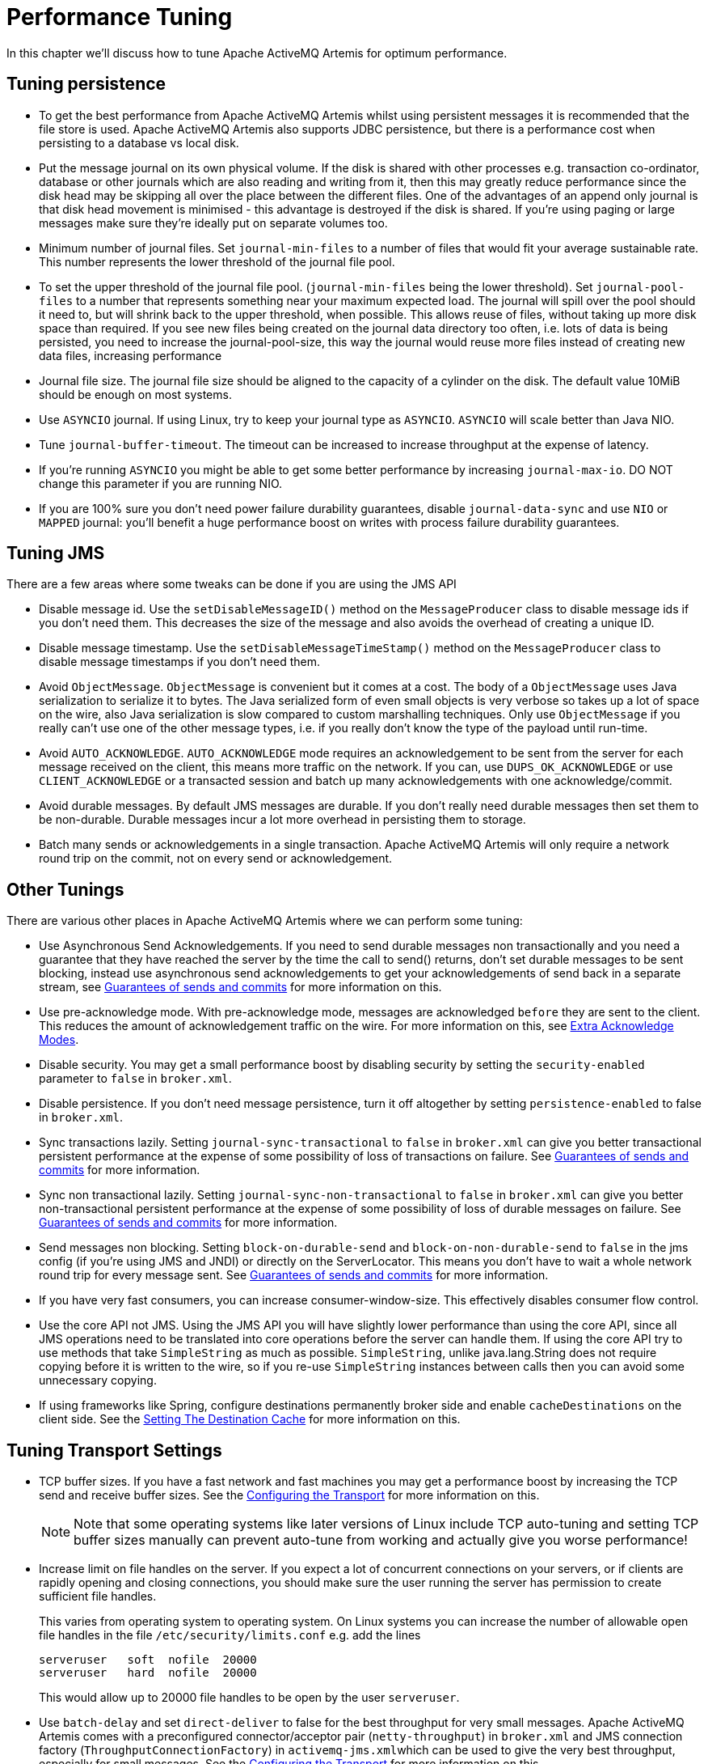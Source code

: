 = Performance Tuning

In this chapter we'll discuss how to tune Apache ActiveMQ Artemis for optimum performance.

== Tuning persistence

* To get the best performance from Apache ActiveMQ Artemis whilst using persistent messages it is recommended that the file store is used.
Apache ActiveMQ Artemis also supports JDBC persistence, but there is a performance cost when persisting to a database vs local disk.
* Put the message journal on its own physical volume.
If the disk is shared with other processes e.g. transaction co-ordinator, database or other journals which are also reading and writing from it, then this may greatly reduce performance since the disk head may be skipping all over the place between the different files.
One of the advantages of an append only journal is that disk head movement is minimised - this advantage is destroyed if the disk is shared.
If you're using paging or large messages make sure they're ideally put on separate volumes too.
* Minimum number of journal files.
Set `journal-min-files` to a number of files that would fit your average sustainable rate.
This number represents the lower threshold of the journal file pool.
* To set the upper threshold of the journal file pool.
(`journal-min-files` being the lower threshold).
Set `journal-pool-files` to a number that represents something near your maximum expected load.
The journal will spill over the pool should it need to, but will shrink back to the upper threshold, when possible.
This allows reuse of files, without taking up more disk space than required.
If you see new files being created on the journal data directory too often, i.e. lots of data is being persisted, you need to increase the journal-pool-size, this way the journal would reuse more files instead of creating new data files, increasing performance
* Journal file size.
The journal file size should be aligned to the capacity of a cylinder on the disk.
The default value 10MiB should be enough on most systems.
* Use `ASYNCIO` journal.
If using Linux, try to keep your journal type as `ASYNCIO`.
`ASYNCIO` will scale better than Java NIO.
* Tune `journal-buffer-timeout`.
The timeout can be increased to increase throughput at the expense of latency.
* If you're running `ASYNCIO` you might be able to get some better performance by increasing `journal-max-io`.
DO NOT change this parameter if you are running NIO.
* If you are 100% sure you don't need power failure durability guarantees, disable `journal-data-sync` and use `NIO` or `MAPPED` journal: you'll benefit a huge performance boost on writes with process failure durability guarantees.

== Tuning JMS

There are a few areas where some tweaks can be done if you are using the JMS API

* Disable message id.
Use the `setDisableMessageID()` method on the `MessageProducer` class to disable message ids if you don't need them.
This decreases the size of the message and also avoids the overhead of creating a unique ID.
* Disable message timestamp.
Use the `setDisableMessageTimeStamp()` method on the `MessageProducer` class to disable message timestamps if you don't need them.
* Avoid `ObjectMessage`.
`ObjectMessage` is convenient but it comes at a cost.
The body of a `ObjectMessage` uses Java serialization to serialize it to bytes.
The Java serialized form of even small objects is very verbose so takes up a lot of space on the wire, also Java serialization is slow compared to custom marshalling techniques.
Only use `ObjectMessage` if you really can't use one of the other message types, i.e. if you really don't know the type of the payload until run-time.
* Avoid `AUTO_ACKNOWLEDGE`.
`AUTO_ACKNOWLEDGE` mode requires an acknowledgement to be sent from the server for each message received on the client, this means more traffic on the network.
If you can, use `DUPS_OK_ACKNOWLEDGE` or use `CLIENT_ACKNOWLEDGE` or a transacted session and batch up many acknowledgements with one acknowledge/commit.
* Avoid durable messages.
By default JMS messages are durable.
If you don't really need durable messages then set them to be non-durable.
Durable messages incur a lot more overhead in persisting them to storage.
* Batch many sends or acknowledgements in a single transaction.
Apache ActiveMQ Artemis will only require a network round trip on the commit, not on every send or acknowledgement.

== Other Tunings

There are various other places in Apache ActiveMQ Artemis where we can perform some tuning:

* Use Asynchronous Send Acknowledgements.
If you need to send durable messages non transactionally and you need a guarantee that they have reached the server by the time the call to send() returns, don't set durable messages to be sent blocking, instead use asynchronous send acknowledgements to get your acknowledgements of send back in a separate stream, see xref:send-guarantees.adoc[Guarantees of sends and commits] for more information on this.
* Use pre-acknowledge mode.
With pre-acknowledge mode, messages are acknowledged `before` they are sent to the client.
This reduces the amount of acknowledgement traffic on the wire.
For more information on this, see xref:pre-acknowledge.adoc[Extra Acknowledge Modes].
* Disable security.
You may get a small performance boost by disabling security by setting the `security-enabled` parameter to `false` in `broker.xml`.
* Disable persistence.
If you don't need message persistence, turn it off altogether by setting `persistence-enabled` to false in `broker.xml`.
* Sync transactions lazily.
Setting `journal-sync-transactional` to `false` in `broker.xml` can give you better transactional persistent performance at the expense of some possibility of loss of transactions on failure.
See xref:send-guarantees.adoc[Guarantees of sends and commits] for more information.
* Sync non transactional lazily.
Setting `journal-sync-non-transactional` to `false` in `broker.xml` can give you better non-transactional persistent performance at the expense of some possibility of loss of durable messages on failure.
See  xref:send-guarantees.adoc[Guarantees of sends and commits] for more information.
* Send messages non blocking.
Setting `block-on-durable-send` and `block-on-non-durable-send` to `false` in the jms config (if you're using JMS and JNDI) or directly on the ServerLocator.
This means you don't have to wait a whole network round trip for every message sent.
See  xref:send-guarantees.adoc[Guarantees of sends and commits] for more information.
* If you have very fast consumers, you can increase consumer-window-size.
This effectively disables consumer flow control.
* Use the core API not JMS.
Using the JMS API you will have slightly lower performance than using the core API, since all JMS operations need to be translated into core operations before the server can handle them.
If using the core API try to use methods that take `SimpleString` as much as possible.
`SimpleString`, unlike java.lang.String does not require copying before it is written to the wire, so if you re-use `SimpleString` instances between calls then you can avoid some unnecessary copying.
* If using frameworks like Spring, configure destinations permanently broker side and enable `cacheDestinations` on the client side.
See the xref:using-jms.adoc[Setting The Destination Cache] for more information on this.

== Tuning Transport Settings

* TCP buffer sizes.
If you have a fast network and fast machines you may get a performance boost by increasing the TCP send and receive buffer sizes.
See the xref:configuring-transports.adoc[Configuring the Transport] for more information on this.
+
[NOTE]
====


Note that some operating systems like later versions of Linux include TCP auto-tuning and setting TCP buffer sizes manually can prevent auto-tune from working and actually give you worse performance!
====

* Increase limit on file handles on the server.
If you expect a lot of concurrent connections on your servers, or if clients are rapidly opening and closing connections, you should make sure the user running the server has permission to create sufficient file handles.
+
This varies from operating system to operating system.
On Linux systems you can increase the number of allowable open file handles in the file `/etc/security/limits.conf` e.g. add the lines
+
----
serveruser   soft  nofile  20000
serveruser   hard  nofile  20000
----
+
This would allow up to 20000 file handles to be open by the user `serveruser`.

* Use `batch-delay` and set `direct-deliver` to false for the best throughput for very small messages.
Apache ActiveMQ Artemis comes with a preconfigured connector/acceptor pair (`netty-throughput`) in `broker.xml` and JMS connection factory (`ThroughputConnectionFactory`) in ``activemq-jms.xml``which can be used to give the very best throughput, especially for small messages.
See the xref:configuring-transports.adoc[Configuring the Transport] for more information on this.

== Tuning the VM

We highly recommend you use the latest Java JVM for the best performance.
We test internally using the Sun JVM, so some of these tunings won't apply to JDKs from other providers (e.g. IBM or JRockit)

* Memory settings.
Give as much memory as you can to the server.
Apache ActiveMQ Artemis can run in low memory by using paging (described in xref:paging.adoc[Paging]) but if it can run with all queues in RAM this will improve performance.
The amount of memory you require will depend on the size and number of your queues and the size and number of your messages.
Use the JVM arguments `-Xms` and `-Xmx` to set server available RAM.
We recommend setting them to the same high value.
+
When under periods of high load, it is likely that Artemis will be generating and destroying lots of objects.
This can result in a build up of stale objects.
To reduce the chance of running out of memory and causing a full GC (which may introduce pauses and unintentional behaviour), it is recommended that the max heap size (`-Xmx`) for the JVM is set at least to 5 x the `global-max-size` of the broker.
As an example, in a situation where the broker is under high load and running with a `global-max-size` of 1GB, it is recommended the max heap size is set to 5GB.

== Avoiding Anti-Patterns

* Re-use connections / sessions / consumers / producers.
Probably the most common messaging anti-pattern we see is users who create a new connection/session/producer for every message they send or every message they consume.
This is a poor use of resources.
These objects take time to create and may involve several network round trips.
Always re-use them.
+
[NOTE]
====


Spring's `JmsTemplate` is known to use this anti-pattern.
It can only safely be used with a connection pool (e.g. in a Java EE application server using JCA), and even then it should only be used for sending messages.
It cannot be safely be used for synchronously consuming messages, even with a connection pool.
If you need a connection pool take a look at  https://github.com/messaginghub/pooled-jms[this] which was forked from the ActiveMQ code-base into its own project with full support for JMS 2.
====

* Avoid fat messages.
Verbose formats such as XML take up a lot of space on the wire and performance will suffer as result.
Avoid XML in message bodies if you can.
* Don't create temporary queues for each request.
This common anti-pattern involves the temporary queue request-response pattern.
With the temporary queue request-response pattern a message is sent to a target and a reply-to header is set with the address of a local temporary queue.
When the recipient receives the message they process it then send back a response to the address specified in the reply-to.
A common mistake made with this pattern is to create a new temporary queue on each message sent.
This will drastically reduce performance.
Instead the temporary queue should be re-used for many requests.
* Don't use Message-Driven Beans for the sake of it.
As soon as you start using MDBs you are greatly increasing the codepath for each message received compared to a straightforward message consumer, since a lot of extra application server code is executed.
Ask yourself do you really need MDBs?
Can you accomplish the same task using just a normal message consumer?

== Troubleshooting

=== UDP not working

In certain situations UDP used on discovery may not work.
Typical situations are:

. The nodes are behind a firewall.
If your nodes are on different machines then it is possible that the firewall is blocking the multicasts.
you can test this by disabling the firewall for each node or adding the appropriate rules.
. You are using a home network or are behind a gateway.
Typically home networks will redirect any UDP traffic to the Internet Service Provider which is then either dropped by the ISP or just lost.
To fix this you will need to add a route to the firewall/gateway that will redirect any multicast traffic back on to the local network instead.
. All the nodes are in one machine.
If this is the case then it is a similar problem to point 2 and the same solution should fix it.
Alternatively you could add a multicast route to the loopback interface.
On linux the command would be:
+
[,sh]
----
# you should run this as root
route add -net 224.0.0.0 netmask 240.0.0.0 dev lo
----
+
This will redirect any traffic directed to the 224.0.0.0 to the loopback interface.
This will also work if you have no network at all.
On Mac OS X, the command is slightly different:
+
[,sh]
----
sudo route add 224.0.0.0 127.0.0.1 -netmask 240.0.0.0
----
